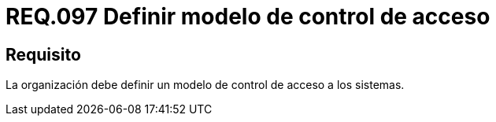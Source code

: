 :slug: rules/097/
:category: rules
:description: En el presente documento se detallan los requerimientos de seguridad relacionados a la gestión segura en cuanto al control de acceso en una organización. Por lo tanto, se recomienda que toda organización tenga definido un modelo de control de acceso a seguir.
:keywords: Control, Modelo, Organización, Acceso, Seguridad, Sistema.
:rules: yes

= REQ.097 Definir modelo de control de acceso

== Requisito

La organización debe definir un modelo de control de acceso a los sistemas.
